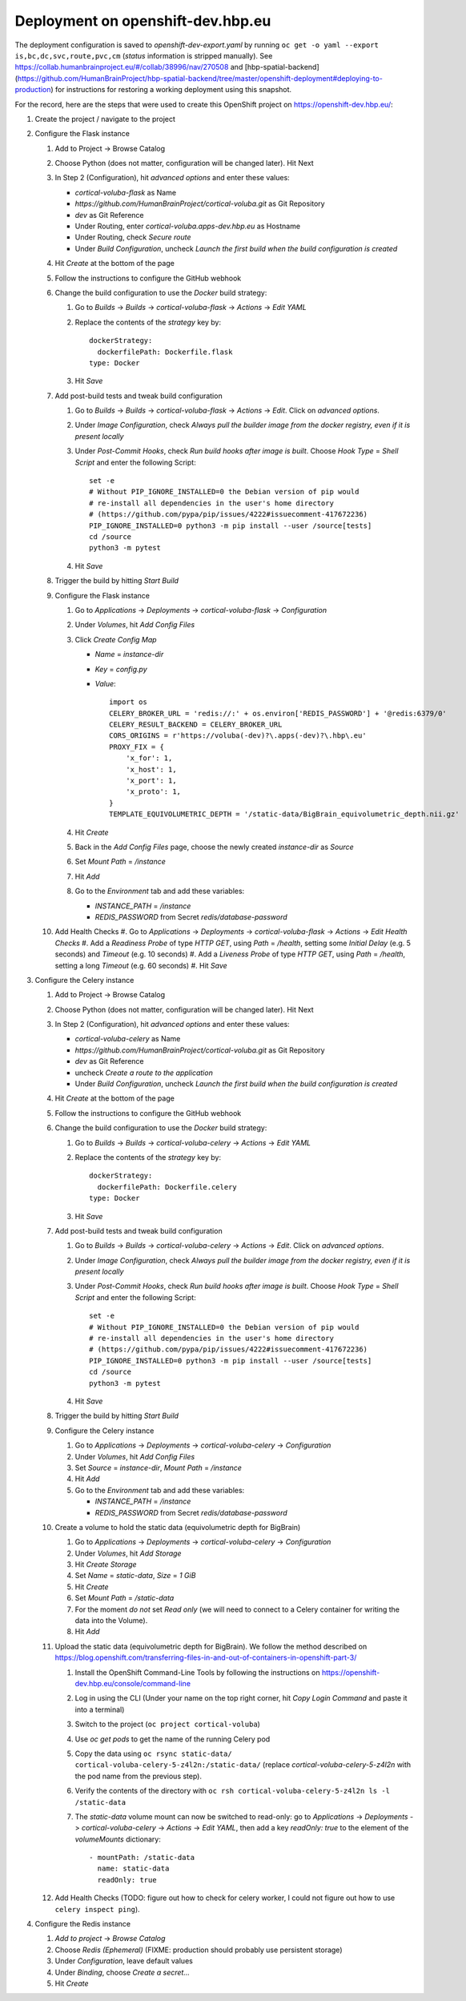 Deployment on openshift-dev.hbp.eu
==================================

The deployment configuration is saved to `openshift-dev-export.yaml` by running ``oc get -o yaml --export is,bc,dc,svc,route,pvc,cm`` (`status` information is stripped manually). See https://collab.humanbrainproject.eu/#/collab/38996/nav/270508 and [hbp-spatial-backend](https://github.com/HumanBrainProject/hbp-spatial-backend/tree/master/openshift-deployment#deploying-to-production) for instructions for restoring a working deployment using this snapshot.

For the record, here are the steps that were used to create this OpenShift project on https://openshift-dev.hbp.eu/:

#. Create the project / navigate to the project
#. Configure the Flask instance

   #. Add to Project -> Browse Catalog
   #. Choose Python (does not matter, configuration will be changed later). Hit Next
   #. In Step 2 (Configuration), hit `advanced options` and enter these values:

      - `cortical-voluba-flask` as Name
      - `https://github.com/HumanBrainProject/cortical-voluba.git` as Git Repository
      - `dev` as Git Reference
      - Under Routing, enter `cortical-voluba.apps-dev.hbp.eu` as Hostname
      - Under Routing, check `Secure route`
      - Under `Build Configuration`, uncheck `Launch the first build when the build configuration is created`

   #. Hit `Create` at the bottom of the page
   #. Follow the instructions to configure the GitHub webhook
   #. Change the build configuration to use the `Docker` build strategy:

      #. Go to `Builds` -> `Builds` -> `cortical-voluba-flask` -> `Actions` -> `Edit YAML`
      #. Replace the contents of the `strategy` key by::

           dockerStrategy:
             dockerfilePath: Dockerfile.flask
           type: Docker

      #. Hit `Save`

   #. Add post-build tests and tweak build configuration

      #. Go to `Builds` -> `Builds` -> `cortical-voluba-flask` -> `Actions` -> `Edit`. Click on `advanced options`.
      #. Under `Image Configuration`, check `Always pull the builder image from the docker registry, even if it is present locally`
      #. Under `Post-Commit Hooks`, check `Run build hooks after image is built`. Choose `Hook Type` = `Shell Script` and enter the following Script::

           set -e
           # Without PIP_IGNORE_INSTALLED=0 the Debian version of pip would
           # re-install all dependencies in the user's home directory
           # (https://github.com/pypa/pip/issues/4222#issuecomment-417672236)
           PIP_IGNORE_INSTALLED=0 python3 -m pip install --user /source[tests]
           cd /source
           python3 -m pytest

      #. Hit `Save`

   #. Trigger the build by hitting `Start Build`
   #. Configure the Flask instance

      #. Go to `Applications` -> `Deployments` -> `cortical-voluba-flask` -> `Configuration`
      #. Under `Volumes`, hit `Add Config Files`
      #. Click `Create Config Map`

         - `Name` = `instance-dir`
         - `Key` = `config.py`
         - `Value`::

             import os
             CELERY_BROKER_URL = 'redis://:' + os.environ['REDIS_PASSWORD'] + '@redis:6379/0'
             CELERY_RESULT_BACKEND = CELERY_BROKER_URL
             CORS_ORIGINS = r'https://voluba(-dev)?\.apps(-dev)?\.hbp\.eu'
             PROXY_FIX = {
                 'x_for': 1,
                 'x_host': 1,
                 'x_port': 1,
                 'x_proto': 1,
             }
             TEMPLATE_EQUIVOLUMETRIC_DEPTH = '/static-data/BigBrain_equivolumetric_depth.nii.gz'

      #. Hit `Create`
      #. Back in the `Add Config Files` page, choose the newly created `instance-dir` as `Source`
      #. Set `Mount Path` = `/instance`
      #. Hit `Add`
      #. Go to the `Environment` tab and add these variables:

         - `INSTANCE_PATH` = `/instance`
         - `REDIS_PASSWORD` from Secret `redis/database-password`

   #. Add Health Checks
      #. Go to `Applications` -> `Deployments` -> `cortical-voluba-flask` -> `Actions` -> `Edit Health Checks`
      #. Add a `Readiness Probe` of type `HTTP GET`, using `Path` = `/health`, setting some `Initial Delay` (e.g. 5 seconds) and `Timeout` (e.g. 10 seconds)
      #. Add a `Liveness Probe` of type `HTTP GET`, using `Path` = `/health`, setting a long `Timeout` (e.g. 60 seconds)
      #. Hit `Save`

#. Configure the Celery instance

   #. Add to Project -> Browse Catalog
   #. Choose Python (does not matter, configuration will be changed later). Hit Next
   #. In Step 2 (Configuration), hit `advanced options` and enter these values:

      - `cortical-voluba-celery` as Name
      - `https://github.com/HumanBrainProject/cortical-voluba.git` as Git Repository
      - `dev` as Git Reference
      - uncheck `Create a route to the application`
      - Under `Build Configuration`, uncheck `Launch the first build when the build configuration is created`

   #. Hit `Create` at the bottom of the page
   #. Follow the instructions to configure the GitHub webhook
   #. Change the build configuration to use the `Docker` build strategy:

      #. Go to `Builds` -> `Builds` -> `cortical-voluba-celery` -> `Actions` -> `Edit YAML`
      #. Replace the contents of the `strategy` key by::

           dockerStrategy:
             dockerfilePath: Dockerfile.celery
           type: Docker

      #. Hit `Save`

   #. Add post-build tests and tweak build configuration

      #. Go to `Builds` -> `Builds` -> `cortical-voluba-celery` -> `Actions` -> `Edit`. Click on `advanced options`.
      #. Under `Image Configuration`, check `Always pull the builder image from the docker registry, even if it is present locally`
      #. Under `Post-Commit Hooks`, check `Run build hooks after image is built`. Choose `Hook Type` = `Shell Script` and enter the following Script::

           set -e
           # Without PIP_IGNORE_INSTALLED=0 the Debian version of pip would
           # re-install all dependencies in the user's home directory
           # (https://github.com/pypa/pip/issues/4222#issuecomment-417672236)
           PIP_IGNORE_INSTALLED=0 python3 -m pip install --user /source[tests]
           cd /source
           python3 -m pytest

      #. Hit `Save`

   #. Trigger the build by hitting `Start Build`
   #. Configure the Celery instance

      #. Go to `Applications` -> `Deployments` -> `cortical-voluba-celery` -> `Configuration`
      #. Under `Volumes`, hit `Add Config Files`
      #. Set `Source` = `instance-dir`, `Mount Path` = `/instance`
      #. Hit `Add`
      #. Go to the `Environment` tab and add these variables:

         - `INSTANCE_PATH` = `/instance`
         - `REDIS_PASSWORD` from Secret `redis/database-password`

   #. Create a volume to hold the static data (equivolumetric depth for BigBrain)

      #. Go to `Applications` -> `Deployments` -> `cortical-voluba-celery` -> `Configuration`
      #. Under `Volumes`, hit `Add Storage`
      #. Hit `Create Storage`
      #. Set `Name` = `static-data`, `Size` = `1 GiB`
      #. Hit `Create`
      #. Set `Mount Path` = `/static-data`
      #. For the moment *do not* set `Read only` (we will need to connect to a Celery container for writing the data into the Volume).
      #. Hit `Add`

   #. Upload the static data (equivolumetric depth for BigBrain). We follow the method described on https://blog.openshift.com/transferring-files-in-and-out-of-containers-in-openshift-part-3/

      #. Install the OpenShift Command-Line Tools by following the instructions on https://openshift-dev.hbp.eu/console/command-line
      #. Log in using the CLI (Under your name on the top right corner, hit `Copy Login Command` and paste it into a terminal)
      #. Switch to the project (``oc project cortical-voluba``)
      #. Use `oc get pods` to get the name of the running Celery pod
      #. Copy the data using ``oc rsync static-data/ cortical-voluba-celery-5-z4l2n:/static-data/`` (replace `cortical-voluba-celery-5-z4l2n` with the pod name from the previous step).
      #. Verify the contents of the directory with ``oc rsh cortical-voluba-celery-5-z4l2n ls -l /static-data``
      #. The `static-data` volume mount can now be switched to read-only: go to `Applications` -> `Deployments` -> `cortical-voluba-celery` -> `Actions` -> `Edit YAML`, then add a key `readOnly: true` to the element of the `volumeMounts` dictionary::

           - mountPath: /static-data
             name: static-data
             readOnly: true

   #. Add Health Checks (TODO: figure out how to check for celery worker, I could not figure out how to use ``celery inspect ping``).

#. Configure the Redis instance

   #. `Add to project` -> `Browse Catalog`
   #. Choose `Redis (Ephemeral)` (FIXME: production should probably use persistent storage)
   #. Under `Configuration`, leave default values
   #. Under `Binding`, choose `Create a secret...`
   #. Hit `Create`
